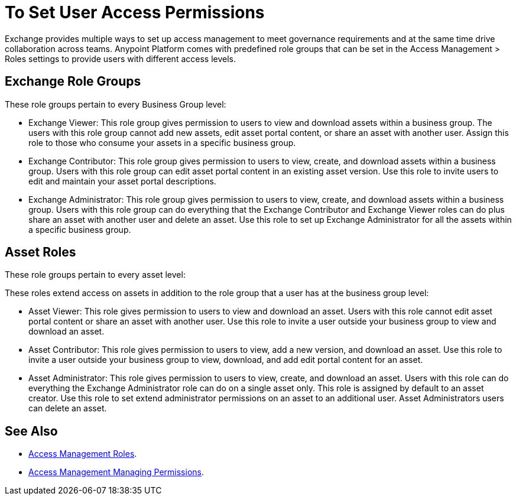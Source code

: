 = To Set User Access Permissions

Exchange provides multiple ways to set up access management to meet governance requirements and at the same time drive collaboration across teams. Anypoint Platform comes with predefined role groups that can be set in the Access Management > Roles settings to provide users with different access levels.

== Exchange Role Groups 

These role groups pertain to every Business Group level: 

* Exchange Viewer: This role group gives permission to users to view and download assets within a business group. The users with this role group cannot add new assets, edit asset portal content, or share an asset with another user. Assign this role to those who consume your assets in a specific business group. 

* Exchange Contributor: This role group gives permission to users to view, create, and download assets within a business group. Users with this role group can edit asset portal content in an existing asset version. Use this role to invite users to edit and maintain your asset portal descriptions. 

* Exchange Administrator: This role group gives permission to users to view, create, and download assets within a business group. Users with this role group can do everything that the Exchange Contributor and Exchange Viewer roles can do plus  share an asset with another user and delete an asset. Use this role to set up Exchange Administrator for all the assets within a specific business group. 

== Asset Roles

These role groups pertain to every asset level:  

These roles extend access on assets in addition to the role group that a user has at the business group level: 

* Asset Viewer: This role gives permission to users to view and download an asset. Users with this role cannot edit asset portal content or share an asset with another user. Use this role to invite a user outside your business group to view and download an asset. 

* Asset Contributor: This role gives permission to users to view, add a new version, and download an asset. Use this role to invite a user outside your business group to view, download, and add edit portal content for an asset. 

* Asset Administrator: This role gives permission to users to view, create, and download an asset. Users with this role can do everything the Exchange Administrator role can do on a single asset only. This role is assigned by default to an asset creator. Use this role to set extend administrator permissions on an asset to an additional user. Asset Administrators users can delete an asset.


== See Also

* link:/access-management/roles[Access Management Roles].
* https://docs.mulesoft.com/access-management/managing-permissions[Access Management Managing Permissions].
